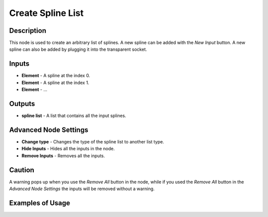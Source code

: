 Create Spline List
==================

Description
-----------
This node is used to create an arbitrary list of splines. A new spline can be added with the *New Input* button. A new spline can also be added by plugging it into the transparent socket.

.. image:: images/create_spline_list_node.png
   :width: 160pt

Inputs
------

- **Element** - A spline at the index 0.
- **Element** - A spline at the index 1.
- **Element** - ...

Outputs
-------
- **spline list** - A list that contains all the input splines.

Advanced Node Settings
----------------------

- **Change type** - Changes the type of the spline list to another list type.
- **Hide Inputs** - Hides all the inputs in the node.
- **Remove Inputs** - Removes all the inputs.

Caution
-------
A warning pops up when you use the *Remove All* button in the node, while if you used the *Remove All* button in the *Advanced Node Settings* the inputs will be removed without a warning.

Examples of Usage
-----------------

.. image:: gifs/spline_from_points_node_example.gif

